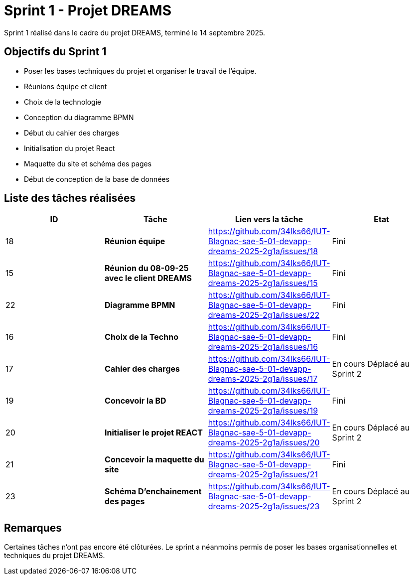 = Sprint 1 - Projet DREAMS

Sprint 1 réalisé dans le cadre du projet DREAMS, terminé le 14 septembre 2025.

== Objectifs du Sprint 1

- Poser les bases techniques du projet et organiser le travail de l’équipe.
- Réunions équipe et client
- Choix de la technologie
- Conception du diagramme BPMN
- Début du cahier des charges
- Initialisation du projet React
- Maquette du site et schéma des pages
- Début de conception de la base de données

== Liste des tâches réalisées

|===
| ID | Tâche | Lien vers la tâche | Etat

| 18  
| *Réunion équipe*  
| https://github.com/34lks66/IUT-Blagnac-sae-5-01-devapp-dreams-2025-2g1a/issues/18 | Fini

| 15  
| *Réunion du 08-09-25 avec le client DREAMS*  
| https://github.com/34lks66/IUT-Blagnac-sae-5-01-devapp-dreams-2025-2g1a/issues/15 | Fini

| 22
| *Diagramme BPMN*  
| https://github.com/34lks66/IUT-Blagnac-sae-5-01-devapp-dreams-2025-2g1a/issues/22 | Fini

| 16  
| *Choix de la Techno*  
| https://github.com/34lks66/IUT-Blagnac-sae-5-01-devapp-dreams-2025-2g1a/issues/16 | Fini

| 17  
| *Cahier des charges*  
| https://github.com/34lks66/IUT-Blagnac-sae-5-01-devapp-dreams-2025-2g1a/issues/17 | En cours Déplacé au Sprint 2

| 19  
| *Concevoir la BD*  
| https://github.com/34lks66/IUT-Blagnac-sae-5-01-devapp-dreams-2025-2g1a/issues/19 | Fini

| 20  
| *Initialiser le projet REACT*  
| https://github.com/34lks66/IUT-Blagnac-sae-5-01-devapp-dreams-2025-2g1a/issues/20 | En cours Déplacé au Sprint 2

| 21  
| *Concevoir la maquette du site*  
| https://github.com/34lks66/IUT-Blagnac-sae-5-01-devapp-dreams-2025-2g1a/issues/21 | Fini


| 23  
| *Schéma D'enchainement des pages*  
| https://github.com/34lks66/IUT-Blagnac-sae-5-01-devapp-dreams-2025-2g1a/issues/23 | En cours Déplacé au Sprint 2
|===

== Remarques

Certaines tâches n'ont pas encore été clôturées.  
Le sprint a néanmoins permis de poser les bases organisationnelles et techniques du projet DREAMS.
